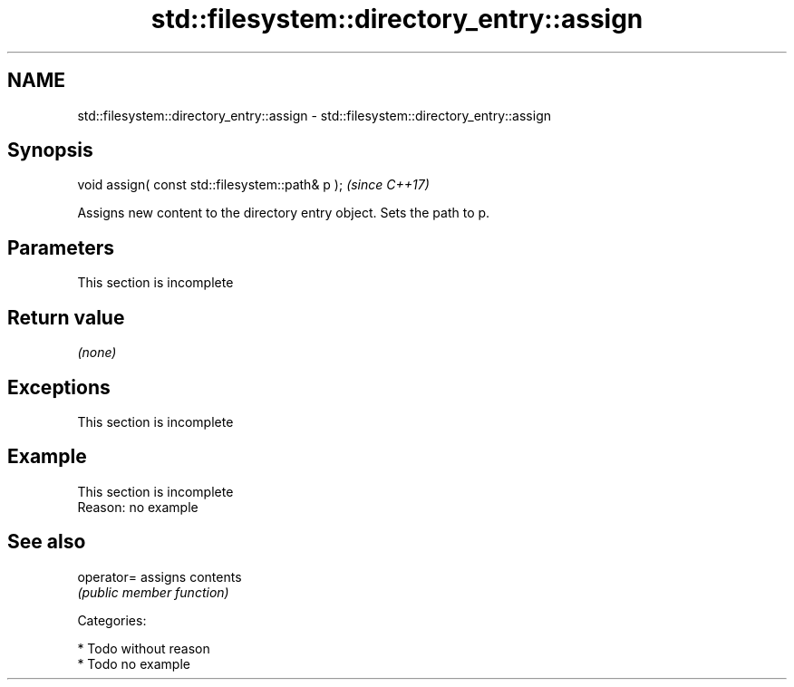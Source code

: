 .TH std::filesystem::directory_entry::assign 3 "2018.03.28" "http://cppreference.com" "C++ Standard Libary"
.SH NAME
std::filesystem::directory_entry::assign \- std::filesystem::directory_entry::assign

.SH Synopsis
   void assign( const std::filesystem::path& p );  \fI(since C++17)\fP

   Assigns new content to the directory entry object. Sets the path to p.

.SH Parameters

    This section is incomplete

.SH Return value

   \fI(none)\fP

.SH Exceptions

    This section is incomplete

.SH Example

    This section is incomplete
    Reason: no example

.SH See also

   operator= assigns contents
             \fI(public member function)\fP

   Categories:

     * Todo without reason
     * Todo no example
